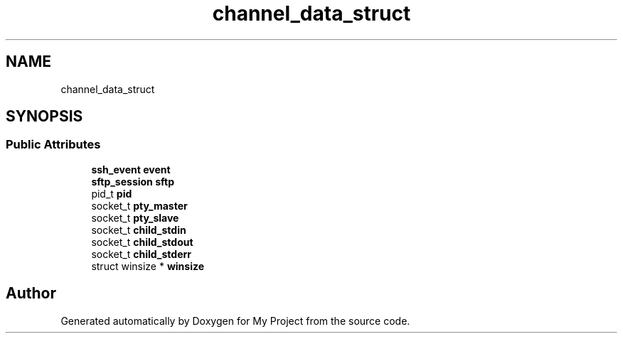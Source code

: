 .TH "channel_data_struct" 3 "My Project" \" -*- nroff -*-
.ad l
.nh
.SH NAME
channel_data_struct
.SH SYNOPSIS
.br
.PP
.SS "Public Attributes"

.in +1c
.ti -1c
.RI "\fBssh_event\fP \fBevent\fP"
.br
.ti -1c
.RI "\fBsftp_session\fP \fBsftp\fP"
.br
.ti -1c
.RI "pid_t \fBpid\fP"
.br
.ti -1c
.RI "socket_t \fBpty_master\fP"
.br
.ti -1c
.RI "socket_t \fBpty_slave\fP"
.br
.ti -1c
.RI "socket_t \fBchild_stdin\fP"
.br
.ti -1c
.RI "socket_t \fBchild_stdout\fP"
.br
.ti -1c
.RI "socket_t \fBchild_stderr\fP"
.br
.ti -1c
.RI "struct winsize * \fBwinsize\fP"
.br
.in -1c

.SH "Author"
.PP 
Generated automatically by Doxygen for My Project from the source code\&.
